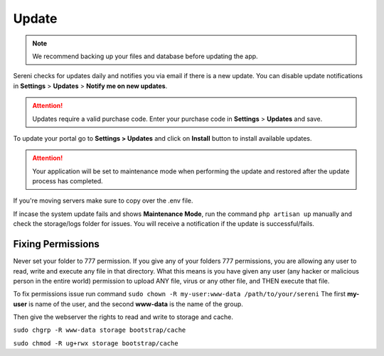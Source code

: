Update
======

.. NOTE:: We recommend backing up your files and database before updating the app.

Sereni checks for updates daily and notifies you via email if there is a new update. You can disable update notifications in **Settings** > **Updates** > **Notify me on new updates**.

.. ATTENTION:: Updates require a valid purchase code. Enter your purchase code in **Settings** > **Updates** and save.

To update your portal go to **Settings > Updates** and click on **Install** button to install available updates.

.. ATTENTION:: Your application will be set to maintenance mode when performing the update and restored after the update process has completed.

If you're moving servers make sure to copy over the .env file.

If incase the system update fails and shows **Maintenance Mode**, run the command ``php artisan up`` manually and check the storage/logs folder for issues.
You will receive a notification if the update is successful/fails.

Fixing Permissions
"""""""""""""""""""""
Never set your folder to 777 permission.
If you give any of your folders 777 permissions, you are allowing any user to read, write and execute any file in that directory. What this means is you have given any user (any hacker or malicious person in the entire world) permission to upload ANY file, virus or any other file, and THEN execute that file.

To fix permissions issue run command ``sudo chown -R my-user:www-data /path/to/your/sereni``
The first **my-user** is name of the user, and the second **www-data** is the name of the group.

Then give the webserver the rights to read and write to storage and cache.

``sudo chgrp -R www-data storage bootstrap/cache``  

``sudo chmod -R ug+rwx storage bootstrap/cache``  